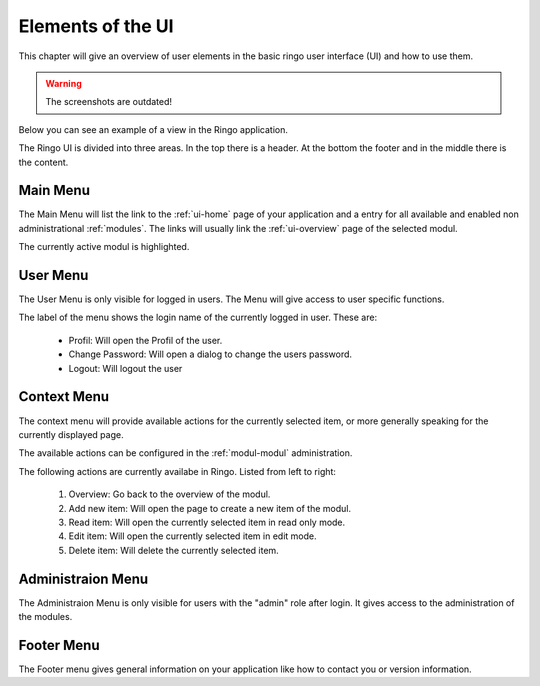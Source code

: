 ******************
Elements of the UI
******************
This chapter will give an overview of user elements in the basic ringo user
interface (UI) and how to use them.

.. warning::
        The screenshots are outdated!

Below you can see an example of a view in the Ringo application.


.. image:: ../screenshots/home.png
   :width: 800
   :alt: Ringo after login 

The Ringo UI is divided into three areas. In the top there is a header. At the
bottom the footer and in the middle there is the content.

Main Menu
=========
The Main Menu will list the link to the :ref:`ui-home` page of your
application and a entry for all available and enabled non administrational
:ref:`modules`. The links will usually link the :ref:`ui-overview` page of the
selected modul.

.. image:: ../screenshots/ui/mainmenu.png

The currently active modul is highlighted.

.. _ui-user-menu:

User Menu
=========

The User Menu is only visible for logged in users. The Menu will give access
to user specific functions.

.. image:: ../screenshots/ui/usermenu.png

The label of the menu shows the login name of the currently logged in user.
These are:

 * Profil: Will open the Profil of the user.
 * Change Password: Will open a dialog to change the users password.
 * Logout: Will logout the user

Context Menu
============
The context menu will provide available actions for the currently selected
item, or more generally speaking for the currently displayed page.

The available actions can be configured in the :ref:`modul-modul` administration.

.. image:: ../screenshots/ui/contextmenu.png

The following actions are currently availabe in Ringo. Listed from left to right:

 1. Overview: Go back to the overview of the modul.
 2. Add new item: Will open the page to create a new item of the modul.
 3. Read item: Will open the currently selected item in read only mode.
 4. Edit item: Will open the currently selected item in edit mode.
 5. Delete item: Will delete the currently selected item.

Administraion Menu
==================

.. image:: ../screenshots/ui/administrationmenu.png

The Administraion Menu is only visible for users with the "admin" role after
login. It gives access to the administration of the modules.

.. _ui-footermenu:

Footer Menu
===========

.. image:: ../screenshots/ui/footermenu.png

The Footer menu gives general information on your application like how to
contact you or version information.
